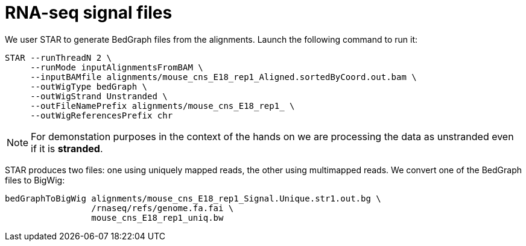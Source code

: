 = RNA-seq signal files

We user STAR to generate BedGraph files from the alignments. Launch the following command to run it:

[source,cmd,subs="{markup-in-source}"]
----
STAR --runThreadN 2 \
     --runMode inputAlignmentsFromBAM \
     --inputBAMfile alignments/mouse_cns_E18_rep1_Aligned.sortedByCoord.out.bam \
     --outWigType bedGraph \
     --outWigStrand Unstranded \
     --outFileNamePrefix alignments/mouse_cns_E18_rep1_ \
     --outWigReferencesPrefix chr
----

NOTE: For demonstation purposes in the context of the hands on we are processing the data as unstranded even if it is [crg]#**stranded**#.

STAR produces two files: one using uniquely mapped reads, the other using multimapped reads. We convert one of the BedGraph files to BigWig:

[source,cmd,subs="{markup-in-source}"]
----
bedGraphToBigWig alignments/mouse_cns_E18_rep1_Signal.Unique.str1.out.bg \
                 /rnaseq/refs/genome.fa.fai \
                 mouse_cns_E18_rep1_uniq.bw
----

